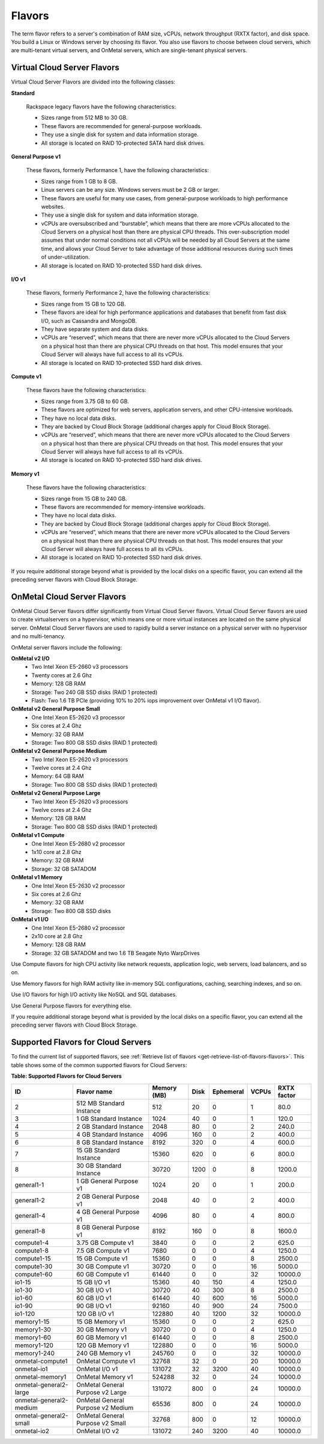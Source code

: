 .. _flavors:

=======
Flavors
=======

The term flavor refers to a server's combination of RAM size, vCPUs, network
throughput (RXTX factor), and disk space. You build a Linux or Windows server
by choosing its flavor. You also use flavors to choose between cloud servers,
which are multi-tenant virtual servers, and OnMetal servers, which are
single-tenant physical servers.

Virtual Cloud Server Flavors
~~~~~~~~~~~~~~~~~~~~~~~~~~~~

Virtual Cloud Server Flavors are divided into the following classes:

**Standard**

    Rackspace legacy flavors have the following characteristics:

    -  Sizes range from 512 MB to 30 GB.

    -  These flavors are recommended for general-purpose workloads.

    -  They use a single disk for system and data information storage.

    -  All storage is located on RAID 10-protected SATA hard disk
       drives.

**General Purpose v1**

    These flavors, formerly Performance 1, have the following
    characteristics:

    -  Sizes range from 1 GB to 8 GB.

    -  Linux servers can be any size. Windows servers must be 2 GB or
       larger.

    -  These flavors are useful for many use cases, from general-purpose
       workloads to high performance websites.

    -  They use a single disk for system and data information storage.

    -  vCPUs are oversubscribed and “burstable”, which means that there
       are more vCPUs allocated to the Cloud Servers on a physical host
       than there are physical CPU threads. This over-subscription model
       assumes that under normal conditions not all vCPUs will be needed
       by all Cloud Servers at the same time, and allows your Cloud
       Server to take advantage of those additional resources during
       such times of under-utilization.

    -  All storage is located on RAID 10-protected SSD hard disk drives.

**I/O v1**

    These flavors, formerly Performance 2, have the following
    characteristics:

    -  Sizes range from 15 GB to 120 GB.

    -  These flavors are ideal for high performance applications and
       databases that benefit from fast disk I/O, such as Cassandra and
       MongoDB.

    -  They have separate system and data disks.

    -  vCPUs are “reserved”, which means that there are never more vCPUs
       allocated to the Cloud Servers on a physical host than there are
       physical CPU threads on that host. This model ensures that your
       Cloud Server will always have full access to all its vCPUs.

    -  All storage is located on RAID 10-protected SSD hard disk drives.

**Compute v1**

    These flavors have the following characteristics:

    -  Sizes range from 3.75 GB to 60 GB.

    -  These flavors are optimized for web servers, application servers,
       and other CPU-intensive workloads.

    -  They have no local data disks.

    -  They are backed by Cloud Block Storage (additional charges apply
       for Cloud Block Storage).

    -  vCPUs are “reserved”, which means that there are never more vCPUs
       allocated to the Cloud Servers on a physical host than there are
       physical CPU threads on that host. This model ensures that your
       Cloud Server will always have full access to all its vCPUs.

    -  All storage is located on RAID 10-protected SSD hard disk drives.

**Memory v1**

    These flavors have the following characteristics:

    -  Sizes range from 15 GB to 240 GB.

    -  These flavors are recommended for memory-intensive workloads.

    -  They have no local data disks.

    -  They are backed by Cloud Block Storage (additional charges apply
       for Cloud Block Storage).

    -  vCPUs are “reserved”, which means that there are never more vCPUs
       allocated to the Cloud Servers on a physical host than there are
       physical CPU threads on that host. This model ensures that your
       Cloud Server will always have full access to all its vCPUs.

    -  All storage is located on RAID 10-protected SSD hard disk drives.

If you require additional storage beyond what is provided by the local
disks on a specific flavor, you can extend all the preceding server
flavors with Cloud Block Storage.

OnMetal Cloud Server Flavors
~~~~~~~~~~~~~~~~~~~~~~~~~~~~

OnMetal Cloud Server flavors differ significantly from Virtual Cloud Server
flavors. Virtual Cloud Server flavors are used to create virtualservers on a
hypervisor, which means one or more virtual instances are located on the same
physical server. OnMetal Cloud Server flavors are used to rapidly build a
server instance on a physical server with no hypervisor and no multi-tenancy.

OnMetal server flavors include the following:

**OnMetal v2 I/O**
  - Two Intel Xeon E5-2660 v3 processors
  - Twenty cores at 2.6 Ghz
  - Memory: 128 GB RAM
  - Storage: Two 240 GB SSD disks (RAID 1 protected)
  - Flash: Two 1.6 TB PCIe (providing 10% to 20% iops improvement over OnMetal
    v1 I/O flavor).

**OnMetal v2 General Purpose Small**
  - One Intel Xeon E5-2620 v3 processor
  - Six cores at 2.4 Ghz
  - Memory: 32 GB RAM
  - Storage: Two 800 GB SSD disks (RAID 1 protected)

**OnMetal v2 General Purpose Medium**
  - Two Intel Xeon E5-2620 v3 processors
  - Twelve cores at 2.4 Ghz
  - Memory: 64 GB RAM
  - Storage: Two 800 GB SSD disks (RAID 1 protected)

**OnMetal v2 General Purpose Large**
  - Two Intel Xeon E5-2620 v3 processors
  - Twelve cores at 2.4 Ghz
  - Memory: 128 GB RAM
  - Storage: Two 800 GB SSD disks (RAID 1 protected)

**OnMetal v1 Compute**
  - One Intel Xeon E5-2680 v2 processor
  - 1x10 core at 2.8 Ghz
  - Memory: 32 GB RAM
  - Storage: 32 GB SATADOM

**OnMetal v1 Memory**
  - One Intel Xeon E5-2630 v2 processor
  - Six cores at 2.6 Ghz
  - Memory: 32 GB RAM
  - Storage: Two 800 GB SSD disks

**OnMetal v1 I/O**
  - One Intel Xeon E5-2680 v2 processor
  - 2x10 core at 2.8 Ghz
  - Memory: 128 GB RAM
  - Storage: 32 GB SATADOM and two 1.6 TB Seagate Nyto WarpDrives


Use Compute flavors for high CPU activity like network requests, application
logic, web servers, load balancers, and so on.

Use Memory flavors for high RAM activity like in-memory SQL configurations,
caching, searching indexes, and so on.

Use I/O flavors for high I/O activity like NoSQL and SQL databases.

Use General Purpose flavors for everything else.

If you require additional storage beyond what is provided by the local disks on
a specific flavor, you can extend all the preceding server flavors with Cloud
Block Storage.

Supported Flavors for Cloud Servers
~~~~~~~~~~~~~~~~~~~~~~~~~~~~~~~~~~~

To find the current list of supported flavors, see
:ref:`Retrieve list of flavors <get-retrieve-list-of-flavors-flavors>`.
This table shows some of the common supported flavors for Cloud Servers:

**Table: Supported Flavors for Cloud Servers**

+-------------------------+-----------------------------------+-------------+-------+-----------+-------+-------------+
| ID                      | Flavor name                       | Memory (MB) | Disk  | Ephemeral | VCPUs | RXTX factor |
+=========================+===================================+=============+=======+===========+=======+=============+
| 2                       | 512 MB Standard Instance          | 512         | 20    | 0         | 1     | 80.0        |
+-------------------------+-----------------------------------+-------------+-------+-----------+-------+-------------+
| 3                       | 1 GB Standard Instance            | 1024        | 40    | 0         | 1     | 120.0       |
+-------------------------+-----------------------------------+-------------+-------+-----------+-------+-------------+
| 4                       | 2 GB Standard Instance            | 2048        | 80    | 0         | 2     | 240.0       |
+-------------------------+-----------------------------------+-------------+-------+-----------+-------+-------------+
| 5                       | 4 GB Standard Instance            | 4096        | 160   | 0         | 2     | 400.0       |
+-------------------------+-----------------------------------+-------------+-------+-----------+-------+-------------+
| 6                       | 8 GB Standard Instance            | 8192        | 320   | 0         | 4     | 600.0       |
+-------------------------+-----------------------------------+-------------+-------+-----------+-------+-------------+
| 7                       | 15 GB Standard Instance           | 15360       | 620   | 0         | 6     | 800.0       |
+-------------------------+-----------------------------------+-------------+-------+-----------+-------+-------------+
| 8                       | 30 GB Standard Instance           | 30720       | 1200  | 0         | 8     | 1200.0      |
+-------------------------+-----------------------------------+-------------+-------+-----------+-------+-------------+
| general1-1              | 1 GB General Purpose v1           | 1024        | 20    | 0         | 1     | 200.0       |
+-------------------------+-----------------------------------+-------------+-------+-----------+-------+-------------+
| general1-2              | 2 GB General Purpose v1           | 2048        | 40    | 0         | 2     | 400.0       |
+-------------------------+-----------------------------------+-------------+-------+-----------+-------+-------------+
| general1-4              | 4 GB General Purpose v1           | 4096        | 80    | 0         | 4     | 800.0       |
+-------------------------+-----------------------------------+-------------+-------+-----------+-------+-------------+
| general1-8              | 8 GB General Purpose v1           | 8192        | 160   | 0         | 8     | 1600.0      |
+-------------------------+-----------------------------------+-------------+-------+-----------+-------+-------------+
| compute1-4              | 3.75 GB Compute v1                | 3840        | 0     | 0         | 2     | 625.0       |
+-------------------------+-----------------------------------+-------------+-------+-----------+-------+-------------+
| compute1-8              | 7.5 GB Compute v1                 | 7680        | 0     | 0         | 4     | 1250.0      |
+-------------------------+-----------------------------------+-------------+-------+-----------+-------+-------------+
| compute1-15             | 15 GB Compute v1                  | 15360       | 0     | 0         | 8     | 2500.0      |
+-------------------------+-----------------------------------+-------------+-------+-----------+-------+-------------+
| compute1-30             | 30 GB Compute v1                  | 30720       | 0     | 0         | 16    | 5000.0      |
+-------------------------+-----------------------------------+-------------+-------+-----------+-------+-------------+
| compute1-60             | 60 GB Compute v1                  | 61440       | 0     | 0         | 32    | 10000.0     |
+-------------------------+-----------------------------------+-------------+-------+-----------+-------+-------------+
| io1-15                  | 15 GB I/O v1                      | 15360       | 40    | 150       | 4     | 1250.0      |
+-------------------------+-----------------------------------+-------------+-------+-----------+-------+-------------+
| io1-30                  | 30 GB I/O v1                      | 30720       | 40    | 300       | 8     | 2500.0      |
+-------------------------+-----------------------------------+-------------+-------+-----------+-------+-------------+
| io1-60                  | 60 GB I/O v1                      | 61440       | 40    | 600       | 16    | 5000.0      |
+-------------------------+-----------------------------------+-------------+-------+-----------+-------+-------------+
| io1-90                  | 90 GB I/O v1                      | 92160       | 40    | 900       | 24    | 7500.0      |
+-------------------------+-----------------------------------+-------------+-------+-----------+-------+-------------+
| io1-120                 | 120 GB I/O v1                     | 122880      | 40    | 1200      | 32    | 10000.0     |
+-------------------------+-----------------------------------+-------------+-------+-----------+-------+-------------+
| memory1-15              | 15 GB Memory v1                   | 15360       | 0     | 0         | 2     | 625.0       |
+-------------------------+-----------------------------------+-------------+-------+-----------+-------+-------------+
| memory1-30              | 30 GB Memory v1                   | 30720       | 0     | 0         | 4     | 1250.0      |
+-------------------------+-----------------------------------+-------------+-------+-----------+-------+-------------+
| memory1-60              | 60 GB Memory v1                   | 61440       | 0     | 0         | 8     | 2500.0      |
+-------------------------+-----------------------------------+-------------+-------+-----------+-------+-------------+
| memory1-120             | 120 GB Memory v1                  | 122880      | 0     | 0         | 16    | 5000.0      |
+-------------------------+-----------------------------------+-------------+-------+-----------+-------+-------------+
| memory1-240             | 240 GB Memory v1                  | 245760      | 0     | 0         | 32    | 10000.0     |
+-------------------------+-----------------------------------+-------------+-------+-----------+-------+-------------+
| onmetal-compute1        | OnMetal Compute v1                | 32768       | 32    | 0         | 20    | 10000.0     |
+-------------------------+-----------------------------------+-------------+-------+-----------+-------+-------------+
| onmetal-io1             | OnMetal I/O v1                    | 131072      | 32    | 3200      | 40    | 10000.0     |
+-------------------------+-----------------------------------+-------------+-------+-----------+-------+-------------+
| onmetal-memory1         | OnMetal Memory v1                 | 524288      | 32    | 0         | 24    | 10000.0     |
+-------------------------+-----------------------------------+-------------+-------+-----------+-------+-------------+
| onmetal-general2-large  | OnMetal General Purpose v2 Large  | 131072      | 800   | 0         | 24    | 10000.0     |
+-------------------------+-----------------------------------+-------------+-------+-----------+-------+-------------+
| onmetal-general2-medium | OnMetal General Purpose v2 Medium | 65536       | 800   | 0         | 24    | 10000.0     |
+-------------------------+-----------------------------------+-------------+-------+-----------+-------+-------------+
| onmetal-general2-small  | OnMetal General Purpose v2 Small  | 32768       | 800   | 0         | 12    | 10000.0     |
+-------------------------+-----------------------------------+-------------+-------+-----------+-------+-------------+
| onmetal-io2             | OnMetal I/O v2                    | 131072      | 240   | 3200      | 40    | 10000.0     |
+-------------------------+-----------------------------------+-------------+-------+-----------+-------+-------------+

